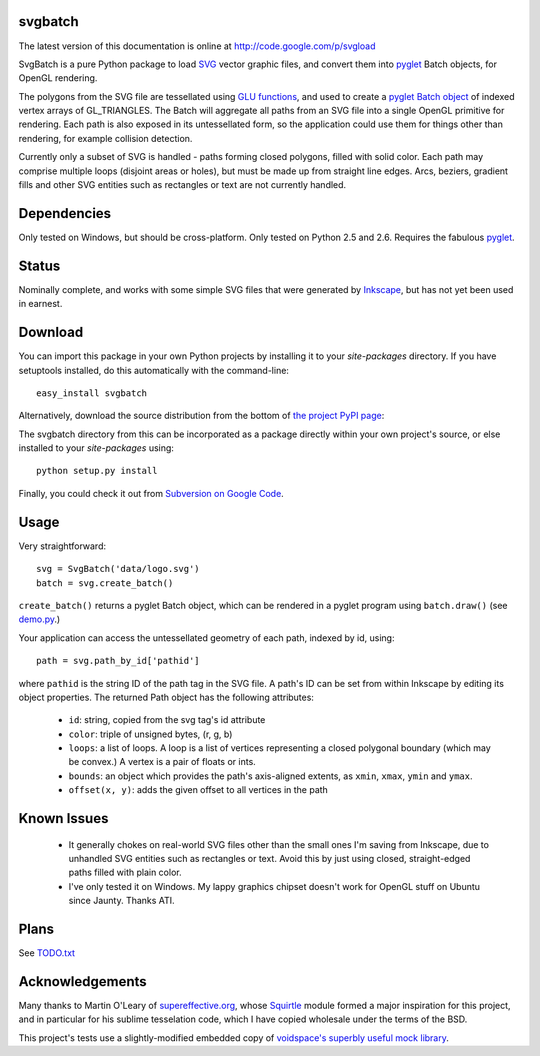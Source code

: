 svgbatch
--------

The latest version of this documentation is online at `http://code.google.com/p/svgload`__

__ http://pypi.python.org/pypi/svgbatch

SvgBatch is a pure Python package to load `SVG`__ vector graphic files, and
convert them into `pyglet`__ Batch objects, for OpenGL rendering.

__ http://www.w3.org/TR/SVG11
__ http://www.pyglet.org

The polygons from the SVG file are tessellated using `GLU functions`__, and
used to create a `pyglet Batch object`__ of indexed vertex arrays of
GL_TRIANGLES. The Batch will aggregate all paths from an SVG file into a single
OpenGL primitive for rendering. Each path is also exposed in its untessellated
form, so the application could use them for things other than rendering, for
example collision detection.

__ http://www.glprogramming.com/red/chapter11.html
__ http://www.pyglet.org/doc/api/pyglet.graphics.Batch-class.html

Currently only a subset of SVG is handled - paths forming closed polygons,
filled with solid color. Each path may comprise multiple loops (disjoint areas  
or holes), but must be made up from straight line edges. Arcs, beziers,
gradient fills and other SVG entities such as rectangles or text are not
currently handled.

Dependencies
------------

Only tested on Windows, but should be cross-platform. Only tested on Python 2.5 and 2.6. Requires the fabulous `pyglet`__.

__ http://www.pyglet.org 


Status
------

Nominally complete, and works with some simple SVG files that were generated by
`Inkscape`__, but has not yet been used in earnest.

__ http://www.inkscape.org


Download
--------

You can import this package in your own Python projects by installing it to
your *site-packages* directory. If you have setuptools installed, do
this automatically with the command-line::

    easy_install svgbatch

Alternatively, download the source distribution from the bottom of `the
project PyPI page`__:

__ http://pypi.python.org/pypi/svgbatch

The svgbatch directory from this can be incorporated as a package directly
within your own project's source, or else installed to your *site-packages*
using::

    python setup.py install

Finally, you could check it out from `Subversion on Google Code`__.

__ http://code.google.com/p/svgload/source/checkout 


Usage
-----

Very straightforward::

    svg = SvgBatch('data/logo.svg')
    batch = svg.create_batch()

``create_batch()`` returns a pyglet Batch object, which can be rendered in
a pyglet program using ``batch.draw()`` (see `demo.py`__.)

__ http://code.google.com/p/svgload/source/browse/trunk/svgbatch/demo.py

Your application can access the untessellated geometry of each path, indexed
by id, using::

    path = svg.path_by_id['pathid']

where ``pathid`` is the string ID of the path tag in the SVG file. A path's ID
can be set from within Inkscape by editing its object properties. The returned
Path object has the following attributes:

  * ``id``: string, copied from the svg tag's id attribute
  * ``color``: triple of unsigned bytes, (r, g, b)
  * ``loops``: a list of loops. A loop is a list of vertices representing a
    closed polygonal boundary (which may be convex.) A vertex is a pair of
    floats or ints.
  * ``bounds``: an object which provides the path's axis-aligned extents, as
    ``xmin``, ``xmax``, ``ymin`` and ``ymax``.
  * ``offset(x, y)``: adds the given offset to all vertices in the path


Known Issues
------------

  * It generally chokes on real-world SVG files other than the small ones I'm
    saving from Inkscape, due to unhandled SVG entities such as rectangles or
    text. Avoid this by just using closed, straight-edged paths filled with
    plain color.
  * I've only tested it on Windows. My lappy graphics chipset doesn't work for
    OpenGL stuff on Ubuntu since Jaunty. Thanks ATI.


Plans
-----

See TODO.txt__

__ http://code.google.com/p/svgload/source/browse/trunk/docs/TODO.txt 


Acknowledgements
----------------

Many thanks to Martin O'Leary of supereffective.org__, whose Squirtle__ module
formed a major inspiration for this project, and in particular for his
sublime tesselation code, which I have copied wholesale under the terms of the
BSD.

__ http://www.supereffective.org
__ http://www.supereffective.org/pages/Squirtle-SVG-Library 


This project's tests use a slightly-modified embedded copy of `voidspace's
superbly useful mock library`__.

__ http://www.voidspace.org.uk/python/mock


